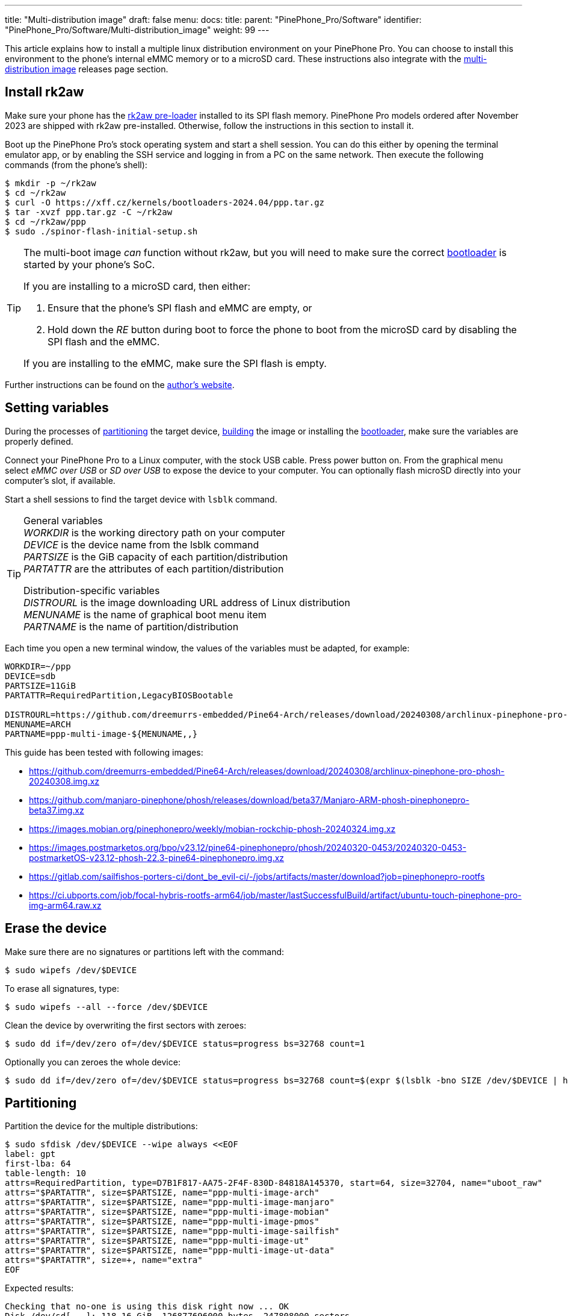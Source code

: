---
title: "Multi-distribution image"
draft: false
menu:
  docs:
    title:
    parent: "PinePhone_Pro/Software"
    identifier: "PinePhone_Pro/Software/Multi-distribution_image"
    weight: 99
---

:toc:

This article explains how to install a multiple linux distribution environment on your PinePhone Pro. You can choose to install this environment to the phone's internal eMMC memory or to a microSD card. These instructions also integrate with the link:/documentation/PinePhone_Pro/Software/Releases/#multi_distribution_image[multi-distribution image] releases page section.

[#rk2aw]
== Install rk2aw

Make sure your phone has the link:/documentation/PinePhone_Pro/Software/Bootloaders/#rk2aw[rk2aw pre-loader] installed to its SPI flash memory. PinePhone Pro models ordered after November 2023 are shipped with rk2aw pre-installed. Otherwise, follow the instructions in this section to install it.

Boot up the PinePhone Pro's stock operating system and start a shell session. You can do this either by opening the terminal emulator app, or by enabling the SSH service and logging in from a PC on the same network. Then execute the following commands (from the phone's shell):

[source,console]
----
$ mkdir -p ~/rk2aw
$ cd ~/rk2aw
$ curl -O https://xff.cz/kernels/bootloaders-2024.04/ppp.tar.gz
$ tar -xvzf ppp.tar.gz -C ~/rk2aw
$ cd ~/rk2aw/ppp
$ sudo ./spinor-flash-initial-setup.sh
----

[TIP]
====
The multi-boot image _can_ function without rk2aw, but you will need to make sure the correct link:#uboot[bootloader] is started by your phone's SoC.

If you are installing to a microSD card, then either:

. Ensure that the phone's SPI flash and eMMC are empty, or
. Hold down the _RE_ button during boot to force the phone to boot from the microSD card by disabling the SPI flash and the eMMC.

If you are installing to the eMMC, make sure the SPI flash is empty.
====

Further instructions can be found on the link:https://xff.cz/kernels/bootloaders-2024.04/ppp/rk2aw/INSTALL[author's website].

[#variables]
== Setting variables

During the processes of link:#partitioning[partitioning] the target device, link:#building[building] the image or installing the link:#u_boot[bootloader], make sure the variables are properly defined.

Connect your PinePhone Pro to a Linux computer, with the stock USB cable. Press power button on. From the graphical menu select _eMMC over USB_ or _SD over USB_ to expose the device to your computer. You can optionally flash microSD directly into your computer's slot, if available. 

Start a shell sessions to find the target device with `lsblk` command.

[TIP]
====
General variables +
_WORKDIR_ is the working directory path on your computer +
_DEVICE_ is the device name from the lsblk command +
_PARTSIZE_ is the GiB capacity of each partition/distribution +
_PARTATTR_ are the attributes of each partition/distribution +

Distribution-specific variables +
_DISTROURL_ is the image downloading URL address of Linux distribution +
_MENUNAME_ is the name of graphical boot menu item +
_PARTNAME_ is the name of partition/distribution +
====

Each time you open a new terminal window, the values of the variables must be adapted, for example:

[source,shell]
----
WORKDIR=~/ppp
DEVICE=sdb
PARTSIZE=11GiB
PARTATTR=RequiredPartition,LegacyBIOSBootable

DISTROURL=https://github.com/dreemurrs-embedded/Pine64-Arch/releases/download/20240308/archlinux-pinephone-pro-phosh-20240308.img.xz
MENUNAME=ARCH
PARTNAME=ppp-multi-image-${MENUNAME,,}
----

This guide has been tested with following images:

* https://github.com/dreemurrs-embedded/Pine64-Arch/releases/download/20240308/archlinux-pinephone-pro-phosh-20240308.img.xz
* https://github.com/manjaro-pinephone/phosh/releases/download/beta37/Manjaro-ARM-phosh-pinephonepro-beta37.img.xz
* https://images.mobian.org/pinephonepro/weekly/mobian-rockchip-phosh-20240324.img.xz
* https://images.postmarketos.org/bpo/v23.12/pine64-pinephonepro/phosh/20240320-0453/20240320-0453-postmarketOS-v23.12-phosh-22.3-pine64-pinephonepro.img.xz
* https://gitlab.com/sailfishos-porters-ci/dont_be_evil-ci/-/jobs/artifacts/master/download?job=pinephonepro-rootfs
* https://ci.ubports.com/job/focal-hybris-rootfs-arm64/job/master/lastSuccessfulBuild/artifact/ubuntu-touch-pinephone-pro-img-arm64.raw.xz

== Erase the device

Make sure there are no signatures or partitions left with the command:

[source,console]
----
$ sudo wipefs /dev/$DEVICE
----

To erase all signatures, type:

[source,console]
----
$ sudo wipefs --all --force /dev/$DEVICE
----

Clean the device by overwriting the first sectors with zeroes:

[source,console]
----
$ sudo dd if=/dev/zero of=/dev/$DEVICE status=progress bs=32768 count=1
----

Optionally you can zeroes the whole device:

[source,console]
----
$ sudo dd if=/dev/zero of=/dev/$DEVICE status=progress bs=32768 count=$(expr $(lsblk -bno SIZE /dev/$DEVICE | head -1) \/ 32768)
----

[#partitioning]
== Partitioning

Partition the device for the multiple distributions:

[source,shell]
----
$ sudo sfdisk /dev/$DEVICE --wipe always <<EOF
label: gpt
first-lba: 64
table-length: 10
attrs=RequiredPartition, type=D7B1F817-AA75-2F4F-830D-84818A145370, start=64, size=32704, name="uboot_raw"
attrs="$PARTATTR", size=$PARTSIZE, name="ppp-multi-image-arch"
attrs="$PARTATTR", size=$PARTSIZE, name="ppp-multi-image-manjaro"
attrs="$PARTATTR", size=$PARTSIZE, name="ppp-multi-image-mobian"
attrs="$PARTATTR", size=$PARTSIZE, name="ppp-multi-image-pmos"
attrs="$PARTATTR", size=$PARTSIZE, name="ppp-multi-image-sailfish"
attrs="$PARTATTR", size=$PARTSIZE, name="ppp-multi-image-ut"
attrs="$PARTATTR", size=$PARTSIZE, name="ppp-multi-image-ut-data"
attrs="$PARTATTR", size=+, name="extra"
EOF
----

Expected results:

[source,console]
----
Checking that no-one is using this disk right now ... OK
Disk /dev/sd[...]: 118.16 GiB, 126877696000 bytes, 247808000 sectors
Disk model: microSD card Reader  
Units: sectors of 1 * 512 = 512 bytes
Sector size (logical/physical): 512 bytes / 512 bytes
I/O size (minimum/optimal): 512 bytes / 512 bytes
>>> Script header accepted.
New situation:
Disklabel type: gpt
Disk identifier: A012E9D0-B4EB-4677-926F-D93AE4C696FA
 Device    Start       End  Sectors   Size Type
 sdb1         64     32767     32704   16M unknown
 sdb2      32768  23101439  23068672   11G Linux fs
 sdb3   23101440  46170111  23068672   11G Linux fs
 sdb4   46170112  69238783  23068672   11G Linux fs
 sdb5   69238784  92307455  23068672   11G Linux fs
 sdb6   92307456 115376127  23068672   11G Linux fs
 sdb7  115376128 138444799  23068672   11G Linux fs
 sdb8  138444800 161513471  23068672   11G Linux fs
 sdb9  161513472 247805951 86292480  41.1G Linux fs
The partition table has been altered.
Calling ioctl() to re-read partition table.
Syncing disks.
----

[#uboot]
== Install U-Boot

In order to display the graphical distribution selector when the phone boots, we need to install a custom version of the U-Boot bootloader in the first sectors of the flashed device.

Download the following U-Boot build (the source code for this build can also be downloaded from link:https://xff.cz/git/u-boot/tree/?h=ppp-2023.07[xff.cz]):

[source,console]
----
$ mkdir -p $WORKDIR/rk2aw
$ cd $WORKDIR/rk2aw
$ curl -O https://xff.cz/kernels/bootloaders-2024.04/ppp.tar.gz
$ tar -xvzf ppp.tar.gz -C $WORKDIR/rk2aw
----

Then write the U-Boot image to the device using the following command:

[source,console]
----
$ sudo dd if=$WORKDIR/rk2aw/ppp/foss/u-boot-rockchip.bin of=/dev/$DEVICE bs=512 seek=64 status=progress conv=fsync
----

NOTE: This is the same `ppp.tar.gz` from the link:#rk2aw[rk2aw section]; if you already have a copy of it on your computer then you don't have to download it again. +
If you are interested in building this U-Boot image yourself, you will need to copy the `ppp/foss/.config` file from the archive above to the root of your U-Boot source directory.

[#building]
== Build the partitions

Make sure you download an updated file from link:/documentation/PinePhone_Pro/Software/Releases[relases page] and set properly the link:#variables[needed variables].

=== Arch, Manjaro, Mobian, postmarketOS

For these distributions, download and decompress the image:

[source,console]
----
$ mkdir -p $WORKDIR/distros
$ cd $WORKDIR/distros
$ wget $DISTROURL 
$ xz -v -d -k IMAGE.*.xz
$ mv IMAGE.img $PARTNAME.img
----

Mount the image:

[source,console]
----
$ cd $WORKDIR/distros
$ sudo losetup -P /dev/loop0 $PARTNAME.img
$ sudo mkdir -p /mnt/$PARTNAME/boot /mnt/$PARTNAME/root /mnt/$PARTNAME/device
$ sudo mount /dev/loop0p1 /mnt/$PARTNAME/boot/
$ sudo mount /dev/loop0p2 /mnt/$PARTNAME/root/
----

Copy `rootfs` and `boot` contents:

[source,console]
----
$ sudo dd if=/dev/loop0p2 of=/dev/disk/by-partlabel/$PARTNAME bs=1M status=progress conv=fsync
$ sudo mount /dev/disk/by-partlabel/$PARTNAME /mnt/$PARTNAME/device/
$ sudo scp -r /mnt/$PARTNAME/boot/* /mnt/$PARTNAME/device/boot
----

=== SailfishOS

This distribution needs different commands. Download and decompress the image:

[source,console]
----
$ mkdir -p $WORKDIR/distros
$ cd $WORKDIR/distros
$ wget $DISTROURL -O artifacts.zip
$ unzip artifacts.zip
$ mv pinephonepro/*/sfe-pinephonepro*.tar.bz2 sailfish.tar.bz2
$ mkdir -p $WORKDIR/distros/sailfishos
$ tar -xvf sailfish.tar.bz2 -C sailfishos/ > /dev/null
----

Format the partition and copy the extracted files directly onto the device:

[source,console]
----
$ sudo mkfs.ext4 -F /dev/disk/by-partlabel/$PARTNAME
$ sudo mkdir -p /mnt/$PARTNAME/device
$ sudo mount /dev/disk/by-partlabel/$PARTNAME /mnt/$PARTNAME/device
$ sudo rsync -avz --progress $WORKDIR/distros/sailfishos/ /mnt/$PARTNAME/device
----

=== Ubuntu Touch

For this distribution, download and decompress the image:

[source,console]
----
$ mkdir -p $WORKDIR/distros
$ cd $WORKDIR/distros
$ wget $DISTROURL 
$ xz -v -d -k IMAGE.*.xz
$ mv IMAGE.raw $PARTNAME.img
----

Mount the image:

[source,console]
----
$ cd $WORKDIR/distros
$ sudo losetup -P /dev/loop0 $PARTNAME.img
$ sudo mkdir -p /mnt/$PARTNAME/boot /mnt/$PARTNAME/system /mnt/$PARTNAME/userdata /mnt/$PARTNAME/device
$ sudo mount /dev/loop0p2 /mnt/$PARTNAME/boot/
$ sudo mount /dev/loop0p3 /mnt/$PARTNAME/system/
$ #sudo mount /dev/loop0p4 /mnt/$PARTNAME/userdata/
----

Create the `userdata` partition and copy `system` and `boot` contents:

[source,console]
----
$ sudo mkfs.ext4 -F /dev/disk/by-partlabel/$PARTNAME-data
$ sudo e2label /dev/disk/by-partlabel/$PARTNAME-data ${MENUNAME,,}-data
$ sudo dd if=/dev/loop0p3 of=/dev/disk/by-partlabel/$PARTNAME bs=1M status=progress conv=fsync
$ sudo mount /dev/disk/by-partlabel/$PARTNAME /mnt/$PARTNAME/device/
$ sudo scp -r /mnt/$PARTNAME/boot/* /mnt/$PARTNAME/device/boot
----

=== All distributions

You also need some adjustments on _boot.scr_, _extlinux.conf_ and _fstab_ files.

Remame _/boot/boot*.scr_, if exists, to keep graphical menu clean:

[source,console]
----
$ [ ! -f /mnt/$PARTNAME/device/boot/boot.scr ] || sudo mv /mnt/$PARTNAME/device/boot/boot.scr /mnt/$PARTNAME/device/boot/boot.scr.bk
$ [ ! -f /mnt/$PARTNAME/device/boot/boot.pinephonepro.scr ] || sudo mv /mnt/$PARTNAME/device/boot/boot.pinephonepro.scr /mnt/$PARTNAME/device/boot/boot.pinephonepro.scr.bk
----

Rename the original _/boot/extlinux/extlinux.conf_ file, if exist:

[source,console]
----
$ sudo mkdir -p /mnt/$PARTNAME/device/boot/extlinux
$ [ ! -f /mnt/$PARTNAME/device/boot/extlinux/extlinux.conf ] || sudo mv /mnt/$PARTNAME/device/boot/extlinux/extlinux.conf /mnt/$PARTNAME/device/boot/extlinux/extlinux.conf.bk
----

Then write the new _/boot/extlinux/extlinux.conf_ file, making sure you remove `#` comment for the selected distributions:

[source,shell]
----
$ sudo tee /mnt/$PARTNAME/device/boot/extlinux/extlinux.conf <<EOF
#/boot/extlinux/extlinux.conf
menu title Pinephone Pro Boot Menu
label l0
menu label $MENUNAME

#uncomment next 3 lines for ARCH
#fdt /boot/dtbs/rockchip/rk3399-pinephone-pro.dtb
#initrd /boot/initramfs-linux.img
#kernel /boot/Image.gz

#uncomment next 3 lines for MANJARO
#fdt /boot/dtbs/rockchip/rk3399-pinephone-pro.dtb
#initrd /boot/initramfs-linux.img
#kernel /boot/Image

#uncomment next 3 lines for MOBIAN
#linux /boot/vmlinuz-6.6-rockchip
#initrd /boot/initrd.img-6.6-rockchip
#fdtdir /boot/dtb-6.6-rockchip/

#uncomment next 3 lines for PMOS
#fdtdir /boot/dtbs-pine64-pinephonepro/
#linux /boot/vmlinuz
#initrd /boot/initramfs-extra

#uncomment next 2 lines for SAILFISH
#fdt /boot/rockchip/rk3399-pinephone-pro.dtb
#kernel /boot/Image

#uncomment next 3 lines for UT
#linux /boot/vmlinuz-6.5.0-okpine-ut
#initrd /boot/initrd.img-6.5.0-okpine-ut
#fdtdir /boot/dtb-6.5.0-okpine-ut/

#uncomment next line for all distros, excluding UT
#append root=PARTLABEL=$PARTNAME console=ttyS2,115200 console=tty0 loglevel=7 rw rootwait

#uncomment next line for UT
#append root=PARTLABEL=$PARTNAME console=ttyS2,115200 console=tty loglevel=7 systempart=/dev/disk/by-partlabel/$PARTNAME datapart=/dev/disk/by-partlabel/$PARTNAME-data security=apparmor rw rootwait

EOF
----

Rename the original _/etc/fstab_ file:

[source,console]
----
$ sudo mv /mnt/$PARTNAME/device/etc/fstab /mnt/$PARTNAME/device/etc/fstab.bk
----

Then write the new _/etc/fstab_ file, making sure you remove `#` comment for selected distribution:

[source,shell]
----
$ sudo tee /mnt/$PARTNAME/device/etc/fstab <<EOF
#<file system>         <dir>      <type> <options>                  <dump> <pass>

#uncomment next line for ARCH
#PARTLABEL=$PARTNAME   /          ext4   rw,relatime                0      1

#uncomment next line for MANJARO
#PARTLABEL=$PARTNAME     /          ext4   defaults                   0      1

#uncomment next line for MOBIAN
#PARTLABEL=$PARTNAME /          ext4   defaults,x-systemd.growfs  0      1

#uncomment next line for PMOS
#PARTLABEL=$PARTNAME   /          ext4   defaults                   0      0

#uncomment next 7 lines for SAILFISH
#PARTLABEL=$PARTNAME   /          ext4   rw,noatime                0      1
#devtmpfs   /dev      devtmpfs  nosuid               0 0
#devpts     /dev/pts  devpts  gid=5,mode=620         0 0
#tmpfs      /dev/shm  tmpfs   noexec,nosuid,nodev    0 0
#proc       /proc     proc    defaults         0 0
#sysfs      /sys      sysfs   defaults         0 0
#tmpfs      /tmp      tmpfs   nosuid,nodev           0 0

#uncomment next 3 lines for UT
#PARTLABEL=$PARTNAME	/	ext4	defaults	0	1
#PARTLABEL=$PARTNAME	/boot	ext4	defaults	0	2
#PARTLABEL=$PARTNAME-data	/userdata	ext4	defaults	0	2

EOF
----

Close any mounted directory window.

==== Build the postmarketOS image

You can optionally use link:https://wiki.postmarketos.org/wiki/Pmbootstrap[pmbootstrap] to generate the distribution image on your Linux computer, instead of downloading a pre-made image. Make sure you install pmbootstrap before building the image.

Start creating 2 GB empty image file, format and mount it.

[source,console]
----
$ sudo su
# dd if=/dev/zero of=postmarketos.img bs=1 count=0 seek=2G status=progress && sync
# mkfs.ext4 postmarketos.img
# losetup -P /dev/loop0 postmarketos.img
# exit
----

Than build the image using _pmbootstrap_

[source,console]
----
$ pmbootstrap init
$ pmbootstrap status
$ pmbootstrap pull
$ pmbootstrap install --sdcard=/dev/[LOOP-DEVICE]
$ pmbootstrap shutdown
----

=== Unmount, detach and resize

To unmount and deatch all building images, run:

[source,console]
----
$ sudo umount /mnt/$PARTNAME/*
$ sudo rm -r /mnt/$PARTNAME
$ sudo losetup -D
----

On the first boot, if it doesn't happen automatically, you can manually resize each image to fill the entire partition using GParted GUI software or using the CLI. Please note that SailfishOS doesn't need any resizing.

[source,console]
----
$ sudo e2label /dev/disk/by-partlabel/$PARTNAME ${MENUNAME,,}
$ sudo e2fsck -f /dev/disk/by-partlabel/$PARTNAME
$ sudo resize2fs /dev/disk/by-partlabel/$PARTNAME
----

IMPORTANT: Repeat the link:#building[building process] for each needed distribution, adapting link:#variables[needed variables].

== Follow-up notes

Any time a distribution update rebuilds the initramfs it is necessary to delete _/boot/boot.scr_ again to keep the rk2aw menu clean.

In case you want to reinstall only one distribution, the easy way is to delete and recreate the selected partition using the GParted GUI.

If the device doesn't start, connect a compatible link:https://pine64.com/product/pinebook-pinephone-pinetab-serial-console[serial cable] to the headphone jack and a computer, switch off microswitch 6 and start a serial console to investigate further. Find out the corresponding USB device using `ls /dev/ttyUSB*` and then connect to it with for example _minicom_ using the command `minicom -b 1500000 -D /dev/ttyUSB**[...]**`, where *[...]* is the number of the USB device.

To find the exact _LABEL_, _UUID_, _PARTLABEL_ and _PARTUUID_ names, open a terminal window on the phone and use the command `blkid`.

